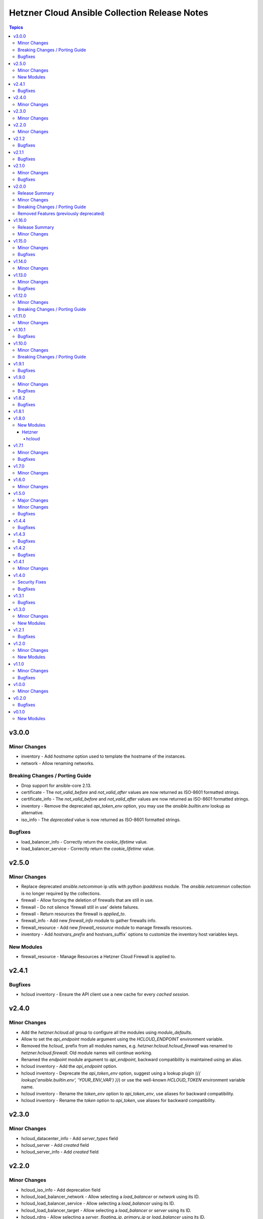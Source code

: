 ==============================================
Hetzner Cloud Ansible Collection Release Notes
==============================================

.. contents:: Topics


v3.0.0
======

Minor Changes
-------------

- inventory - Add `hostname` option used to template the hostname of the instances.
- network - Allow renaming networks.

Breaking Changes / Porting Guide
--------------------------------

- Drop support for ansible-core 2.13.
- certificate - The `not_valid_before` and `not_valid_after` values are now returned as ISO-8601 formatted strings.
- certificate_info - The `not_valid_before` and `not_valid_after` values are now returned as ISO-8601 formatted strings.
- inventory - Remove the deprecated `api_token_env` option, you may use the `ansible.builtin.env` lookup as alternative.
- iso_info - The `deprecated` value is now returned as ISO-8601 formatted strings.

Bugfixes
--------

- load_balancer_info - Correctly return the `cookie_lifetime` value.
- load_balancer_service - Correctly return the `cookie_lifetime` value.

v2.5.0
======

Minor Changes
-------------

- Replace deprecated `ansible.netcommon` ip utils with python `ipaddress` module. The `ansible.netcommon` collection is no longer required by the collections.
- firewall - Allow forcing the deletion of firewalls that are still in use.
- firewall - Do not silence 'firewall still in use' delete failures.
- firewall - Return resources the firewall is `applied_to`.
- firewall_info - Add new `firewall_info` module to gather firewalls info.
- firewall_resource - Add new `firewall_resource` module to manage firewalls resources.
- inventory - Add `hostvars_prefix` and hostvars_suffix` options to customize the inventory host variables keys.

New Modules
-----------

- firewall_resource - Manage Resources a Hetzner Cloud Firewall is applied to.

v2.4.1
======

Bugfixes
--------

- hcloud inventory - Ensure the API client use a new cache for every *cached session*.

v2.4.0
======

Minor Changes
-------------

- Add the `hetzner.hcloud.all` group to configure all the modules using `module_defaults`.
- Allow to set the `api_endpoint` module argument using the `HCLOUD_ENDPOINT` environment variable.
- Removed the `hcloud_` prefix from all modules names, e.g. `hetzner.hcloud.hcloud_firewall` was renamed to `hetzner.hcloud.firewall`. Old module names will continue working.
- Renamed the `endpoint` module argument to `api_endpoint`, backward compatibility is maintained using an alias.
- hcloud inventory - Add the `api_endpoint` option.
- hcloud inventory - Deprecate the `api_token_env` option, suggest using a lookup plugin (`{{ lookup('ansible.builtin.env', 'YOUR_ENV_VAR') }}`) or use the well-known `HCLOUD_TOKEN` environment variable name.
- hcloud inventory - Rename the `token_env` option to `api_token_env`, use aliases for backward compatibility.
- hcloud inventory - Rename the `token` option to `api_token`, use aliases for backward compatibility.

v2.3.0
======

Minor Changes
-------------

- hcloud_datacenter_info - Add `server_types` field
- hcloud_server - Add `created` field
- hcloud_server_info - Add `created` field

v2.2.0
======

Minor Changes
-------------

- hcloud_iso_info - Add deprecation field
- hcloud_load_balancer_network - Allow selecting a `load_balancer` or `network` using its ID.
- hcloud_load_balancer_service - Allow selecting a `load_balancer` using its ID.
- hcloud_load_balancer_target - Allow selecting a `load_balancer` or `server` using its ID.
- hcloud_rdns - Allow selecting a `server`, `floating_ip`, `primary_ip` or `load_balancer` using its ID.
- hcloud_route - Allow selecting a `network` using its ID.
- hcloud_server_network - Allow selecting a `network` or `server` using its ID.
- hcloud_subnetwork - Allow selecting to a `network` using its ID.

v2.1.2
======

Bugfixes
--------

- hcloud_firewall - The port argument is required when the firewall rule protocol is `udp` or `tcp`.
- hcloud_load_balancer_service - In the returned data, the invalid `health_check.http.certificates` field was renamed to `health_check.http.status_codes`.

v2.1.1
======

Bugfixes
--------

- hcloud_server - Fix string formatting error on deprecated server type warning

v2.1.0
======

Minor Changes
-------------

- Use the collection version in the hcloud user-agent instead of the ansible-core version.
- hcloud_floating_ip_info - Allow querying floating ip by name.
- hcloud_load_balancer_info - Add targets health status field.
- inventory - Allow caching the hcloud inventory.

Bugfixes
--------

- `*_info` - Consistently fail on invalid ID in `*_info` modules.

v2.0.0
======

Release Summary
---------------

This release bundles the hcloud dependency in the collection, this allows us to ship new features or bug fixes without having to release new major versions and require the users to upgrade their version of the hcloud dependency.

Minor Changes
-------------

- Bundle hcloud python dependency inside the collection.
- python-dateutil >= 2.7.5 is now required by the collection. If you already have the hcloud package installed, this dependency should also be installed.
- requests >= 2.20 is now required by the collection. If you already have the hcloud package installed, this dependency should also be installed.

Breaking Changes / Porting Guide
--------------------------------

- Drop support for ansible-core 2.12
- Drop support for python 3.7
- inventory plugin - Don't set the server image variables (`image_id`, `image_os_flavor` and `image_name`) when the server image is not defined.

Removed Features (previously deprecated)
----------------------------------------

- hcloud_datacenter_facts Removed deprecated facts module
- hcloud_floating_ip_facts Removed deprecated facts module
- hcloud_image_facts Removed deprecated facts module
- hcloud_location_facts Removed deprecated facts module
- hcloud_server_facts Removed deprecated facts module
- hcloud_server_type_facts Removed deprecated facts module
- hcloud_ssh_key_facts Removed deprecated facts module
- hcloud_volume_facts Removed deprecated facts module

v1.16.0
=======

Release Summary
---------------

This release bundles the hcloud dependency in the collection, this allows us to ship new features or bug fixes without having to release new major versions and require the users to upgrade their version of the hcloud dependency.

Minor Changes
-------------

- Bundle hcloud python dependency inside the collection.
- python-dateutil >= 2.7.5 is now required by the collection. If you already have the hcloud package installed, this dependency should also be installed.
- requests >= 2.20 is now required by the collection. If you already have the hcloud package installed, this dependency should also be installed.

v1.15.0
=======

Minor Changes
-------------

- hcloud_iso_info Create hcloud_iso_info module

Bugfixes
--------

- hcloud_image_info Fix facts modules deprecated result key
- hcloud_location_info Fix facts modules deprecation warnings
- hcloud_server_type_info Fix facts modules deprecated result dict
- hcloud_server_type_info Fix facts modules deprecation warnings

v1.14.0
=======

Minor Changes
-------------

- hcloud_network Add expose_routes_to_vswitch field.
- hcloud_network_info Return expose_routes_to_vswitch for network.

v1.13.0
=======

Minor Changes
-------------

- hcloud_primary_ip_info Create hcloud_primary_ip_info module
- hcloud_server Show warning if used server_type is deprecated.
- hcloud_server_type_info Return deprecation info for server types.

Bugfixes
--------

- hcloud_server - TypeError when trying to use deprecated image with allow_deprecated_image

v1.12.0
=======

Minor Changes
-------------

- hcloud_server_type_info - Add field included_traffic to returned server types

Breaking Changes / Porting Guide
--------------------------------

- hcloud-python 1.20.0 is now required for full compatibility

v1.11.0
=======

Minor Changes
-------------

- hcloud_image_info - Add cpu architecture field to return value.
- hcloud_image_info - Allow filtering images by cpu architecture.
- hcloud_server - Select matching image for the cpu architecture of the server type on create & rebuild.
- hcloud_server_type_info - Add cpu architecture field to return value.
- inventory plugin - Add cpu architecture to server variables.

v1.10.1
=======

Bugfixes
--------

- hcloud_server - Prevent backups from being disabled when undefined
- hcloud_server - Server locked after attaching to placement group

v1.10.0
=======

Minor Changes
-------------

- hcloud_server - add private_networks_info containing name and private ip in responses
- hcloud_server_info - add private_networks_info containing name and private ip in responses
- inventory plugin - Add list of all private networks to server variables.
- inventory plugin - Add new connect_with setting public_ipv6 to connect to discovered servers via public IPv6 address.
- inventory plugin - Add public IPv6 address to server variables.
- inventory plugin - Log warning instead of crashing when some servers do not work with global connect_with setting.

Breaking Changes / Porting Guide
--------------------------------

- inventory plugin - Python v3.5+ is now required.

v1.9.1
======

Bugfixes
--------

- hcloud_server - externally attached networks (using hcloud_server_network) were removed when not specified in the hcloud_server resource

v1.9.0
======

Minor Changes
-------------

- dynamic inventory - add support changing the name of the top level group all servers are added to
- hcloud_firewall - add support for esp and gre protocols

Bugfixes
--------

- hcloud_firewall - the deletion could fail if the firewall was referenced right before
- hcloud_server - fix backup window was given out as "None" instead of null
- hcloud_server_info - fix backup window was given out as "None" instead of null
- hcloud_volume - fix server name was given out as "None" instead of null if no server was attached
- hcloud_volume_info - fix server name was given out as "None" instead of null if no server was attached

v1.8.2
======

Bugfixes
--------

- dynamic inventory - fix crash when having servers without IPs (flexible networks)
- hcloud_server - When state stopped and server is created, do not start the server
- hcloud_server_info - fix crash when having servers without IPs (flexible networks)

v1.8.1
======

v1.8.0
======

New Modules
-----------

Hetzner
~~~~~~~

hcloud
^^^^^^

- hetzner.hcloud.hcloud_primary_ip - Create and manage cloud Primary IPs on the Hetzner Cloud.

v1.7.1
======

Minor Changes
-------------

- inventory - allow filtering by server status

Bugfixes
--------

- hcloud_server_network - fixes changed alias_ips by using sorted

v1.7.0
======

Minor Changes
-------------

- inventory - support jinjia templating within `network`

v1.6.0
======

Minor Changes
-------------

- hcloud_rdns Add support for load balancer

v1.5.0
======

Major Changes
-------------

- Introduction of placement groups

Minor Changes
-------------

- hcloud_firewall Add description field to firewall rules

Bugfixes
--------

- hcloud_rdns improve error message on not existing server/Floating IP
- hcloud_server backups property defaults to None now instead of False

v1.4.4
======

Bugfixes
--------

- hcloud_server Improve Error Message when attaching a not existing firewall to a server
- hcloud_volume Force detaching of volumes on servers before deletion

v1.4.3
======

Bugfixes
--------

- hcloud_server Fix incompatbility with python < 3.6
- hcloud_server Improve error handling when using not existing server types

v1.4.2
======

Bugfixes
--------

- inventory fix image name was set as server type instead of the correct server type

v1.4.1
======

Minor Changes
-------------

- hcloud_server - improve the handling of deprecated images
- hcloud_server - improve the validation and error response for not existing images
- inventory - support jinjia templating within `token`

v1.4.0
======

Security Fixes
--------------

- hcloud_certificate - mark the ``private_key`` parameter as ``no_log`` to prevent potential leaking of secret values (https://github.com/ansible-collections/hetzner.hcloud/pull/70).

Bugfixes
--------

- hcloud_firewall - fix idempotence related to rules comparison (https://github.com/ansible-collections/hetzner.hcloud/pull/71).
- hcloud_load_balancer_service - fix imported wrong HealthCheck from hcloud-python (https://github.com/ansible-collections/hetzner.hcloud/pull/73).
- hcloud_server - fix idempotence related to firewall handling (https://github.com/ansible-collections/hetzner.hcloud/pull/71).

v1.3.1
======

Bugfixes
--------

- hcloud_server - fix a crash related to check mode if ``state=started`` or ``state=stopped`` (https://github.com/ansible-collections/hetzner.hcloud/issues/54).

v1.3.0
======

Minor Changes
-------------

- Add firewalls to hcloud_server module

New Modules
-----------

- hcloud_firewall - Manage Hetzner Cloud Firewalls

v1.2.1
======

Bugfixes
--------

- Inventory Restore Python 2.7 compatibility

v1.2.0
======

Minor Changes
-------------

- Dynamic Inventory Add option to specifiy the token_env variable which is used for identification if now token is set
- Improve imports of API Exception
- hcloud_server_network Allow updating alias ips
- hcloud_subnetwork Allow creating vswitch subnetworks

New Modules
-----------

- hcloud_load_balancer_info - Gather infos about your Hetzner Cloud load_balancers.

v1.1.0
======

Minor Changes
-------------

- hcloud_floating_ip Allow creating Floating IP with protection
- hcloud_load_balancer Allow creating Load Balancer with protection
- hcloud_network Allow creating Network with protection
- hcloud_server Allow creating server with protection
- hcloud_volume Allow creating Volumes with protection

Bugfixes
--------

- hcloud_floating_ip Fix idempotency when floating ip is assigned to server

v1.0.0
======

Minor Changes
-------------

- hcloud_load_balancer Allow changing the type of a Load Balancer
- hcloud_server Allow the creation of servers with enabled backups

v0.2.0
======

Bugfixes
--------

- hcloud inventory plugin - Allow usage of hcloud.yml and hcloud.yaml - this was removed by error within the migration from build-in ansible to our collection

v0.1.0
======

New Modules
-----------

- hcloud_floating_ip - Create and manage cloud Floating IPs on the Hetzner Cloud.
- hcloud_load_balancer - Create and manage cloud Load Balancers on the Hetzner Cloud.
- hcloud_load_balancer_network - Manage the relationship between Hetzner Cloud Networks and Load Balancers
- hcloud_load_balancer_service - Create and manage the services of cloud Load Balancers on the Hetzner Cloud.
- hcloud_load_balancer_target - Manage Hetzner Cloud Load Balancer targets
- hcloud_load_balancer_type_info - Gather infos about the Hetzner Cloud Load Balancer types.
